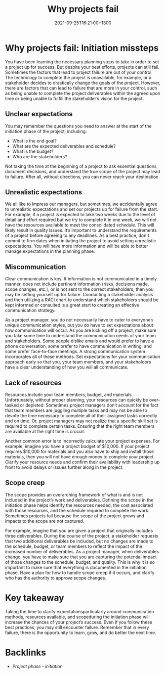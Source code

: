#+title: Why projects fail
#+date: 2021-09-25T16:21:00+1300
#+lastmod: 2021-09-25T16:21:00+1300
#+categories[]: Zettels
#+tags[]: Coursera Project_management Failure

* Why projects fail: Initiation missteps

You have been learning the necessary planning steps to take in order to set a project up for success. But despite your best efforts, projects can still fail. Sometimes the factors that lead to project failure are out of your control. The technology to complete the project is unavailable, for example, or a stakeholder decides to drastically change the goals of the project. However, there are factors that can lead to failure that are more in your control, such as being unable to complete the project deliverables within the agreed upon time or being unable to fulfill the stakeholder’s vision for the project.


** Unclear expectations

You may remember the questions you need to answer at the start of the initiation phase of the project, including:

- What is the end goal?
- What are the expected deliverables and schedule?
- What is the budget?
- Who are the stakeholders?

Not taking the time at the beginning of a project to ask essential questions, document decisions, and understand the true scope of the project may lead to failure. After all, without directions, you can never reach your destination.

** Unrealistic expectations

We all like to impress our managers, but sometimes, we accidentally agree to unrealistic expectations and set our projects up for failure from the start. For example, if a project is expected to take two weeks due to the level of detail and effort required but we try to complete it in one week, we will not have the resources available to meet the consolidated schedule. This will likely result in quality issues. It’s important to understand the requirements of a project before agreeing to any deadlines. As a best practice, don't commit to firm dates when initiating the project to avoid setting unrealistic expectations. You will have more information and will be able to better manage expectations in the planning phase.

** Miscommunication

Clear communication is key. If information is not communicated in a timely manner, does not include pertinent information (risks, decisions made, scope changes, etc.), or is not sent to the correct stakeholders, then you may be setting yourself up for failure. Conducting a stakeholder analysis and then utilizing a RACI chart to understand which stakeholders should be kept informed or consulted is a great start to creating an effective communication strategy.

As a project manager, you do not necessarily have to cater to everyone’s unique communication styles, but you do have to set expectations about how communication will occur. As you are kicking off a project, make sure you take some time to understand the communication needs of your team and stakeholders. Some people dislike emails and would prefer to have a phone conversation, some prefer to have communication in writing, and some prefer face-to-face meetings. A strong communication system incorporates all of these methods. Set expectations for your communication approach early so that you, your team members, and your stakeholders have a clear understanding of how you will all communicate.

** Lack of resources

Resources include your team members, budget, and materials. Unfortunately, without proper planning, your resources can quickly be over-tasked or depleted. Sometimes project managers don’t account for the fact that team members are juggling multiple tasks and may not be able to devote the time necessary to complete all of their assigned tasks correctly and on time. Or, project managers may not realize that a specific skill set is required to complete certain tasks. Ensuring that the right team members are available at the right time is crucial.

Another common error is to incorrectly calculate your project expenses. For example, imagine you have a project budget of $10,000. If your project requires $10,000 for materials and you also have to ship and install those materials, then you will not have enough money to complete your project. Clarify your resource needs and confirm their availability with leadership up front to avoid delays or issues further along in the project.

** Scope creep

The scope provides an overarching framework of what is and is not included in the project’s work and deliverables. Defining the scope in the initiation phase helps identify the resources needed, the cost associated with those resources, and the schedule required to complete the work. Sometimes projects fail because the scope of the project grows and impacts to the scope are not captured.

For example, imagine that you are given a project that originally includes three deliverables. During the course of the project, a stakeholder requests that two additional deliverables be included, but no changes are made to the schedule, budget, or team members to reflect the impact of the increased number of deliverables. As a project manager, when deliverables change, you have to make sure that you are capturing the potential impact of those changes to the schedule, budget, and quality. This is why it is so important to make sure that everything is documented in the initiation phase. Have a plan for how to handle scope creep if it occurs, and clarify who has the authority to approve scope changes.

* Key takeaway

Taking the time to clarify expectationsparticularly around communication methods, resources available, and scopeduring the initiation phase will increase the chances of your project’s success. Even if you follow these best practices, you may still encounter failure. Remember that in every failure, there is the opportunity to learn, grow, and do better the next time.



* Backlinks
- [[{{< ref "202109121929-project-phase-initiation" >}}][Project phase - initiation]]


